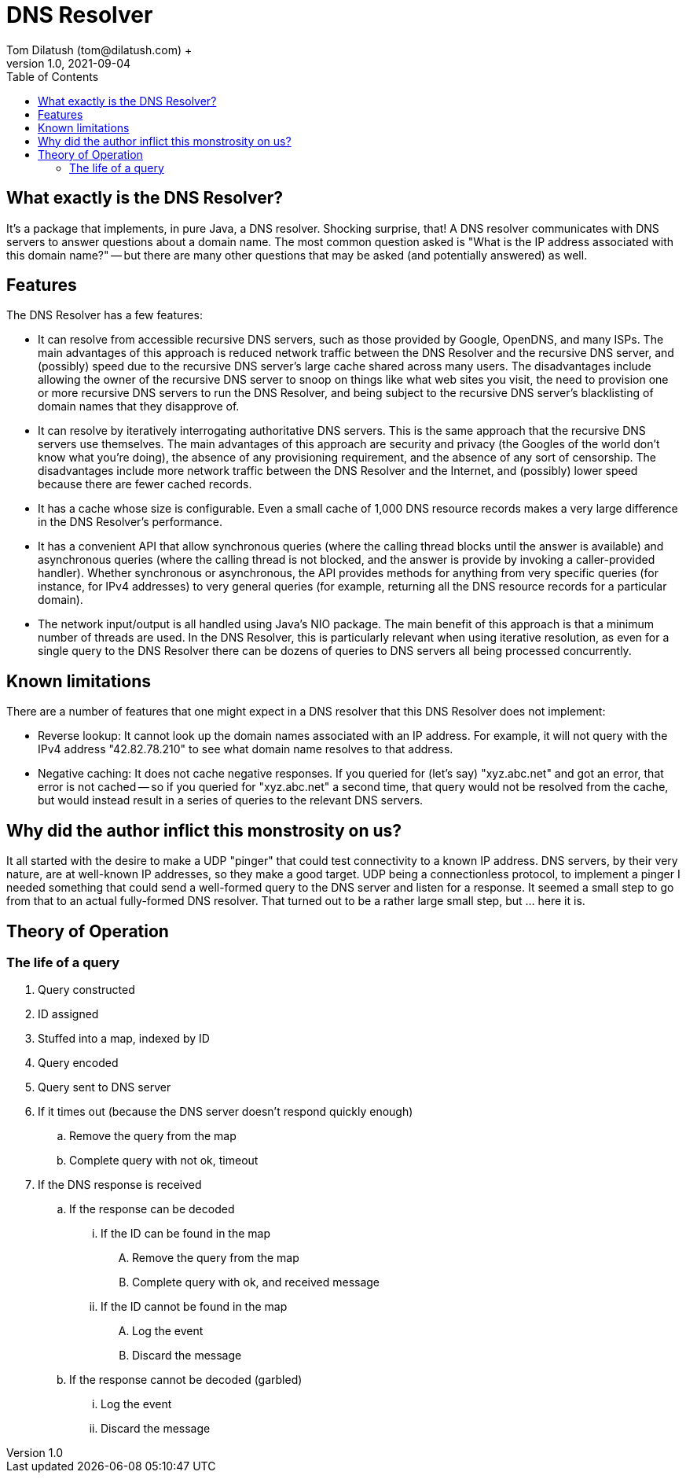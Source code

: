 = DNS Resolver
Tom Dilatush (tom@dilatush.com) +
V1.0, 2021-09-04
:toc:
:toc-placement!:
toc::[]

== What exactly is the DNS Resolver?
It's a package that implements, in pure Java, a DNS resolver.  Shocking surprise, that!  A DNS resolver communicates with DNS servers to answer questions about a domain name.  The most common question asked is "What is the IP address associated with this domain name?" -- but there are many other questions that may be asked (and potentially answered) as well.

== Features
The DNS Resolver has a few features:

* It can resolve from accessible recursive DNS servers, such as those provided by Google, OpenDNS, and many ISPs.  The main advantages of this approach is reduced network traffic between the DNS Resolver and the recursive DNS server, and (possibly) speed due to the recursive DNS server's large cache shared across many users.  The disadvantages include allowing the owner of the recursive DNS server to snoop on things like what web sites you visit, the need to provision one or more recursive DNS servers to run the DNS Resolver, and being subject to the recursive DNS server's blacklisting of domain names that they disapprove of.
* It can resolve by iteratively interrogating authoritative DNS servers.  This is the same approach that the recursive DNS servers use themselves.  The main advantages of this approach are security and privacy (the Googles of the world don't know what you're doing), the absence of any provisioning requirement, and the absence of any sort of censorship.  The disadvantages include more network traffic between the DNS Resolver and the Internet, and (possibly) lower speed because there are fewer cached records.
* It has a cache whose size is configurable.  Even a small cache of 1,000 DNS resource records makes a very large difference in the DNS Resolver's performance.
* It has a convenient API that allow synchronous queries (where the calling thread blocks until the answer is available) and asynchronous queries (where the calling thread is not blocked, and the answer is provide by invoking a caller-provided handler).  Whether synchronous or asynchronous, the API provides methods for anything from very specific queries (for instance, for IPv4 addresses) to very general queries (for example, returning all the DNS resource records for a particular domain).
* The network input/output is all handled using Java's NIO package.  The main benefit of this approach is that a minimum number of threads are used.  In the DNS Resolver, this is particularly relevant when using iterative resolution, as even for a single query to the DNS Resolver there can be dozens of queries to DNS servers all being processed concurrently.

== Known limitations
There are a number of features that one might expect in a DNS resolver that this DNS Resolver does not implement:

* Reverse lookup: It cannot look up the domain names associated with an IP address.  For example, it will not query with the IPv4 address "42.82.78.210" to see what domain name resolves to that address.
* Negative caching: It does not cache negative responses.  If you queried for (let's say) "xyz.abc.net" and got an error, that error is not cached -- so if you queried for "xyz.abc.net" a second time, that query would not be resolved from the cache, but would instead result in a series of queries to the relevant DNS servers.

== Why did the author inflict this monstrosity on us?
It all started with the desire to make a UDP "pinger" that could test connectivity to a known IP address.  DNS servers, by their very nature, are at well-known IP addresses, so they make a good target.  UDP being a connectionless protocol, to implement a pinger I needed something that could send a well-formed query to the DNS server and listen for a response.  It seemed a small step to go from that to an actual fully-formed DNS resolver.  That turned out to be a rather large small step, but ... here it is.

== Theory of Operation

=== The life of a query
.  Query constructed
.  ID assigned
.  Stuffed into a map, indexed by ID
.  Query encoded
.  Query sent to DNS server
.  If it times out (because the DNS server doesn't respond quickly enough)
..  Remove the query from the map
..  Complete query with not ok, timeout
.  If the DNS response is received
..  If the response can be decoded
...  If the ID can be found in the map
....  Remove the query from the map
....  Complete query with ok, and received message
...  If the ID cannot be found in the map
....  Log the event
....  Discard the message
.. If the response cannot be decoded (garbled)
...  Log the event
...  Discard the message
